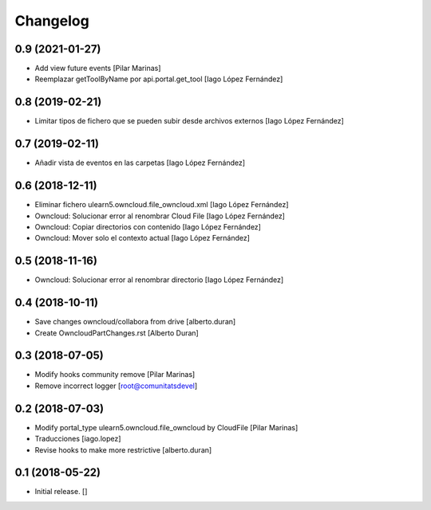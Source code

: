 Changelog
=========


0.9 (2021-01-27)
----------------

* Add view future events [Pilar Marinas]
* Reemplazar getToolByName por api.portal.get_tool [Iago López Fernández]

0.8 (2019-02-21)
----------------

* Limitar tipos de fichero que se pueden subir desde archivos externos [Iago López Fernández]

0.7 (2019-02-11)
----------------

* Añadir vista de eventos en las carpetas [Iago López Fernández]

0.6 (2018-12-11)
----------------

* Eliminar fichero ulearn5.owncloud.file_owncloud.xml [Iago López Fernández]
* Owncloud: Solucionar error al renombrar Cloud File [Iago López Fernández]
* Owncloud: Copiar directorios con contenido [Iago López Fernández]
* Owncloud: Mover solo el contexto actual [Iago López Fernández]

0.5 (2018-11-16)
----------------

* Owncloud: Solucionar error al renombrar directorio [Iago López Fernández]

0.4 (2018-10-11)
----------------

* Save changes owncloud/collabora from drive [alberto.duran]
* Create OwncloudPartChanges.rst [Alberto Duran]

0.3 (2018-07-05)
----------------

* Modify hooks community remove [Pilar Marinas]
* Remove incorrect logger [root@comunitatsdevel]

0.2 (2018-07-03)
----------------

* Modify portal_type ulearn5.owncloud.file_owncloud by CloudFile [Pilar Marinas]
* Traducciones [iago.lopez]
* Revise hooks to make more restrictive [alberto.duran]

0.1 (2018-05-22)
----------------

- Initial release.
  []
